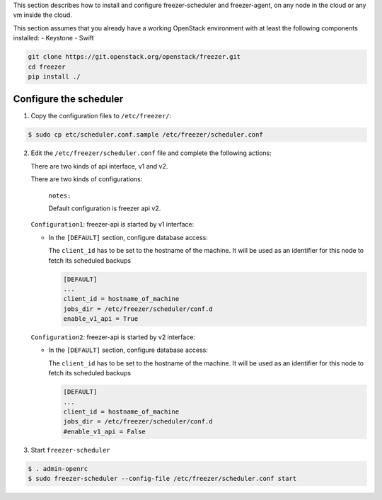 This section describes how to install and configure freezer-scheduler and
freezer-agent, on any node in the cloud or any vm inside the cloud.

This section assumes that you already have a working OpenStack
environment with at least the following components installed:
- Keystone
- Swift

.. code-block:: bash

   git clone https://git.openstack.org/openstack/freezer.git
   cd freezer
   pip install ./


Configure the scheduler
-----------------------

1. Copy the configuration files to ``/etc/freezer/``:


.. code-block:: console

   $ sudo cp etc/scheduler.conf.sample /etc/freezer/scheduler.conf


2. Edit the ``/etc/freezer/scheduler.conf`` file and complete the following
   actions:

   There are two kinds of api interface, v1 and v2.

   There are two kinds of configurations:

      ``notes:``

      Default configuration is freezer api v2.

   ``Configuration1``: freezer-api is started by v1 interface:

   * In the ``[DEFAULT]`` section, configure database access:

     The ``client_id`` has to be set to the hostname of the machine. It will be
     used as an identifier for this node to fetch its scheduled backups

     .. code-block:: ini

        [DEFAULT]
        ...
        client_id = hostname_of_machine
        jobs_dir = /etc/freezer/scheduler/conf.d
        enable_v1_api = True

   ``Configuration2``: freezer-api is started by v2 interface:

   * In the ``[DEFAULT]`` section, configure database access:

     The ``client_id`` has to be set to the hostname of the machine. It will be
     used as an identifier for this node to fetch its scheduled backups

     .. code-block:: ini

        [DEFAULT]
        ...
        client_id = hostname_of_machine
        jobs_dir = /etc/freezer/scheduler/conf.d
        #enable_v1_api = False


3. Start ``freezer-scheduler``

.. code-block:: console

   $ . admin-openrc
   $ sudo freezer-scheduler --config-file /etc/freezer/scheduler.conf start

